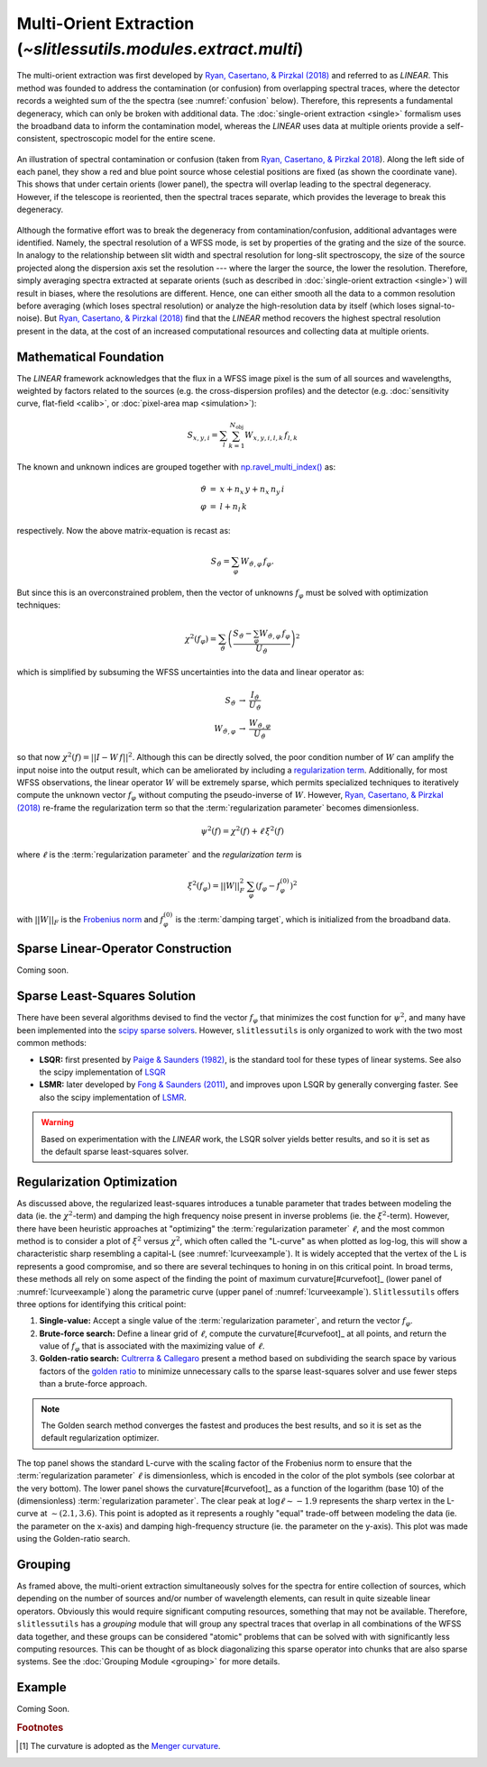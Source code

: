 .. _multi:


Multi-Orient Extraction (`~slitlessutils.modules.extract.multi`)
================================================================

The multi-orient extraction was first developed by `Ryan, Casertano, & Pirzkal (2018) <https://ui.adsabs.harvard.edu/abs/2018PASP..130c4501R/abstract>`_ and referred to as *LINEAR*.  This method was founded to address the contamination (or confusion) from overlapping spectral traces, where the detector records a weighted sum of the the spectra (see :numref:`confusion` below).  Therefore, this represents a fundamental degeneracy, which can only be broken with additional data.  The :doc:`single-orient extraction <single>` formalism uses the broadband data to inform the contamination model, whereas the *LINEAR* uses data at multiple orients provide a self-consistent, spectroscopic model for the entire scene.  

.. _confusion:
.. figure:: images/confusion.png
   :align: center
   :alt: Illustration of confusion

   An illustration of spectral contamination or confusion (taken from `Ryan, Casertano, & Pirzkal 2018 <https://ui.adsabs.harvard.edu/abs/2018PASP..130c4501R/abstract>`_).  Along the left side of each panel, they show a red and blue point source whose celestial positions are fixed (as shown the coordinate vane).  This shows that under certain orients (lower panel), the spectra will overlap leading to the spectral degeneracy.  However, if the telescope is reoriented, then the spectral traces separate, which provides the leverage to break this degeneracy.


Although the formative effort was to break the degeneracy from contamination/confusion, additional advantages were identified. Namely, the spectral resolution of a WFSS mode, is set by properties of the grating and the size of the source.  In analogy to the relationship between slit width and spectral resolution for long-slit spectroscopy, the size of the source projected along the dispersion axis set the resolution --- where the larger the source, the lower the resolution.  Therefore, simply averaging spectra extracted at separate orients (such as described in :doc:`single-orient extraction <single>`) will result in biases, where the resolutions are different.  Hence, one can either smooth all the data to a common resolution before averaging (which loses spectral resolution) or analyze the high-resolution data by itself (which loses signal-to-noise).  But `Ryan, Casertano, & Pirzkal (2018) <https://ui.adsabs.harvard.edu/abs/2018PASP..130c4501R/abstract>`_ find that the *LINEAR* method recovers the highest spectral resolution present in the data, at the cost of an increased computational resources and collecting data at multiple orients. 


Mathematical Foundation
-----------------------

The *LINEAR* framework acknowledges that the flux in a WFSS image pixel is the sum of all sources and wavelengths, weighted by factors related to the sources (e.g. the cross-dispersion profiles) and the detector (e.g. :doc:`sensitivity curve, flat-field <calib>`, or :doc:`pixel-area map <simulation>`):

.. math::

   S_{x,y,i} = \sum_{l}\sum_{k=1}^{N_\mathrm{obj}} W_{x,y,i,l,k}\, f_{l,k}


The known and unknown indices are grouped together with `np.ravel_multi_index() <https://numpy.org/doc/stable/reference/generated/numpy.ravel_multi_index.html>`_ as:

.. math::

   \begin{eqnarray}
      \vartheta &=& x + n_x\,y+ n_x\,n_y\,i\\
      \varphi &=& l + n_l\,k
   \end{eqnarray}

respectively.  Now the above matrix-equation is recast as:

.. math::
   
   S_{\vartheta} = \sum_\varphi W_{\vartheta,\varphi}\, f_{\varphi}.

But since this is an overconstrained problem, then the vector of unknowns :math:`f_{\varphi}` must be solved with optimization techniques:

.. math::

   \chi^2\left(f_\varphi\right) = \sum_{\vartheta} \left(\frac{S_{\vartheta} - \sum_{\varphi} W_{\vartheta,\varphi}\,f_{\varphi}}{U_{\vartheta}}\right)^2

which is simplified by subsuming the WFSS uncertainties into the data and linear operator as:

.. math::

   \begin{eqnarray}
      S_{\vartheta} &\rightarrow& \frac{I_{\vartheta}}{U_{\vartheta}}\\
      W_{\vartheta,\varphi} &\rightarrow& \frac{W_{\vartheta,\varphi}}{U_{\vartheta}}
   \end{eqnarray}

so that now :math:`\chi^2(f) = ||I - W\,f||^2`.  Although this can be directly solved, the poor condition number of :math:`W` can amplify the input noise into the output result, which can be ameliorated by including a `regularization term <https://en.wikipedia.org/wiki/Ridge_regression>`_.  Additionally, for most WFSS observations, the linear operator :math:`W` will be extremely sparse, which permits specialized techniques to iteratively compute the unknown vector :math:`f_{\varphi}` without computing the pseudo-inverse of :math:`W`.  However, `Ryan, Casertano, & Pirzkal (2018) <https://ui.adsabs.harvard.edu/abs/2018PASP..130c4501R/abstract>`_ re-frame the regularization term so that the :term:`regularization parameter` becomes dimensionless.

.. math::

   \psi^2(f) = \chi^2(f) + \ell\,\xi^2(f)

where :math:`\ell` is the :term:`regularization parameter` and the *regularization term* is

.. math::

   \xi^2(f_\varphi) = ||W||_F^2\,\sum_\varphi\left(f_{\varphi}-f_{\varphi}^{(0)}\right)^2

with :math:`||W||_F` is the `Frobenius norm <https://en.wikipedia.org/wiki/Matrix_norm>`_ and :math:`f_{\varphi}^{(0)}` is the :term:`damping target`, which is initialized from the broadband data. 



.. _matrix:

Sparse Linear-Operator Construction
-----------------------------------

Coming soon.


.. _solutions:

Sparse Least-Squares Solution
-----------------------------

There have been several algorithms devised to find the vector :math:`f_{\varphi}` that minimizes the cost function for :math:`\psi^2`, and many have been implemented into the `scipy sparse solvers <https://docs.scipy.org/doc/scipy/reference/sparse.linalg.html#module-scipy.sparse.linalg>`_.  However, ``slitlessutils`` is only organized to work with the two most common methods:

* **LSQR:** first presented by `Paige & Saunders (1982) <https://dl.acm.org/doi/10.1145/355984.355989>`_, is the standard tool for these types of linear systems.  See also the scipy implementation of `LSQR <https://docs.scipy.org/doc/scipy/reference/generated/scipy.sparse.linalg.lsqr.html>`_
* **LSMR:** later developed by `Fong & Saunders (2011) <https://arxiv.org/abs/1006.0758>`_, and improves upon LSQR by generally converging faster.  See also the scipy implementation of `LSMR <https://docs.scipy.org/doc/scipy/reference/generated/scipy.sparse.linalg.lsmr.html>`_.


.. warning::
   Based on experimentation with the *LINEAR* work, the LSQR solver yields better results, and so it is set as the default sparse least-squares solver.


.. _regularization:

Regularization Optimization
---------------------------

As discussed above, the regularized least-squares introduces a tunable parameter that trades between modeling the data (ie. the :math:`\chi^2`-term) and damping the high frequency noise present in inverse problems (ie. the :math:`\xi^2`-term).  However, there have been heuristic approaches at "optimizing" the :term:`regularization parameter` :math:`\ell`, and the most common method is to consider a plot of :math:`\xi^2` versus :math:`\chi^2`, which often called the "L-curve" as when plotted as log-log, this will show a characteristic sharp resembling a capital-L (see :numref:`lcurveexample`).  It is widely accepted that the vertex of the L is represents a good compromise, and so there are several techinques to honing in on this critical point. In broad terms, these methods all rely on some aspect of the finding the point of maximum curvature[#curvefoot]_ (lower panel of :numref:`lcurveexample`) along the parametric curve (upper panel of :numref:`lcurveexample`).  ``Slitlessutils`` offers three options for identifying this critical point:

#. **Single-value:** Accept a single value of the :term:`regularization parameter`, and return the vector :math:`f_{\varphi}`.
#. **Brute-force search:** Define a linear grid of :math:`\ell`, compute the curvature[#curvefoot]_ at all points, and return the value of :math:`f_{\varphi}` that is associated with the maximizing value of :math:`\ell`.
#. **Golden-ratio search:** `Cultrerra & Callegaro <https://ui.adsabs.harvard.edu/abs/2020IOPSN...1b5004C/abstract>`_ present a method based on subdividing the search space by various factors of the `golden ratio <https://en.wikipedia.org/wiki/Golden_ratio>`_ to minimize unnecessary calls to the sparse least-squares solver and use fewer steps than a brute-force approach.  

.. note::
   The Golden search method converges the fastest and produces the best results, and so it is set as the default regularization optimizer.


.. _lcurveexample:
.. figure:: images/starfield_multi_lcv.pdf
   :align: center
   :alt: Example regularization plot.

   The top panel shows the standard L-curve with the scaling factor of the Frobenius norm to ensure that the :term:`regularization parameter` :math:`\ell` is dimensionless, which is encoded in the color of the plot symbols (see colorbar at the very bottom).  The lower panel shows the curvature[#curvefoot]_ as a function of the logarithm (base 10) of the (dimensionless) :term:`regularization parameter`.  The clear peak at :math:`\log\ell\sim-1.9` represents the sharp vertex in the L-curve at :math:`\sim(2.1,3.6)`.  This point is adopted as it represents a roughly "equal" trade-off between modeling the data (ie. the parameter on the x-axis) and damping high-frequency structure (ie. the parameter on the y-axis).  This plot was made using the Golden-ratio search.




Grouping
--------

As framed above, the multi-orient extraction simultaneously solves for the spectra for entire collection of sources, which depending on the number of sources and/or number of wavelength elements, can result in quite sizeable linear operators.  Obviously this would require significant computing resources, something that may not be available.  Therefore, ``slitlessutils`` has a *grouping* module that will group any spectral traces that overlap in all combinations of the WFSS data together, and these groups can be considered "atomic" problems that can be solved with with significantly less computing resources.  This can be thought of as block diagonalizing this sparse operator into chunks that are also sparse systems.  See the :doc:`Grouping Module <grouping>` for more details.


Example
-------

Coming Soon.



.. rubric:: Footnotes
.. [#curvefoot] The curvature is adopted as the `Menger curvature <https://en.wikipedia.org/wiki/Menger_curvature>`_.


